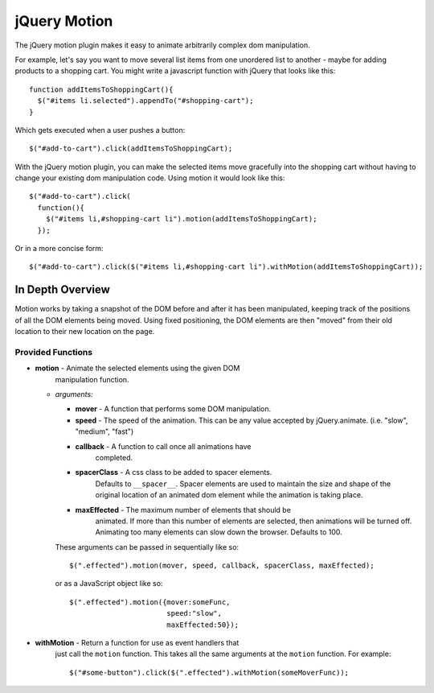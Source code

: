 =============
jQuery Motion
=============

The jQuery motion plugin makes it easy to animate arbitrarily complex
dom manipulation.

For example, let's say you want to move several list items from one
unordered list to another - maybe for adding products to a shopping cart.
You might write a javascript function with jQuery that looks like
this::

  function addItemsToShoppingCart(){
    $("#items li.selected").appendTo("#shopping-cart");
  }

Which gets executed when a user pushes a button::

  $("#add-to-cart").click(addItemsToShoppingCart);

With the jQuery motion plugin, you can make the selected items move
gracefully into the shopping cart without having to change your
existing dom manipulation code.  Using motion it would look like
this::

  $("#add-to-cart").click(
    function(){
      $("#items li,#shopping-cart li").motion(addItemsToShoppingCart);
    });

Or in a more concise form::

  $("#add-to-cart").click($("#items li,#shopping-cart li").withMotion(addItemsToShoppingCart));


In Depth Overview
-----------------

Motion works by taking a snapshot of the DOM before and after it has
been manipulated, keeping track of the positions of all the DOM
elements being moved.  Using fixed positioning, the DOM elements are
then "moved" from their old location to their new location on the
page.

Provided Functions
..................

- **motion** - Animate the selected elements using the given DOM
    manipulation function.

  - *arguments:*

    - **mover** - A function that performs some DOM manipulation.

    - **speed** - The speed of the animation.  This can be any value
      accepted by jQuery.animate. (i.e. "slow", "medium", "fast")

    - **callback** - A function to call once all animations have
        completed.

    - **spacerClass** - A css class to be added to spacer elements.
        Defaults to ``__spacer__``.  Spacer elements are used to
        maintain the size and shape of the original location of an
        animated dom element while the animation is taking place.

    - **maxEffected** - The maximum number of elements that should be
        animated.  If more than this number of elements are selected,
        then animations will be turned off.  Animating too many
        elements can slow down the browser.  Defaults to 100.

    These arguments can be passed in sequentially like so::

      $(".effected").motion(mover, speed, callback, spacerClass, maxEffected);

    or as a JavaScript object like so::

      $(".effected").motion({mover:someFunc,
                             speed:"slow",
                             maxEffected:50});

- **withMotion** - Return a function for use as event handlers that
    just call the ``motion`` function.  This takes all the same
    arguments at the ``motion`` function.  For example::

      $("#some-button").click($(".effected").withMotion(someMoverFunc));
